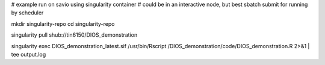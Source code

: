 

# example run on savio using singularity container
# could be in an interactive node, but best sbatch submit for running by scheduler

mkdir singularity-repo
cd    singularity-repo

singularity pull shub://tin6150/DIOS_demonstration

singularity exec DIOS_demonstration_latest.sif /usr/bin/Rscript  /DIOS_demonstration/code/DIOS_demonstration.R  2>&1 | tee output.log




